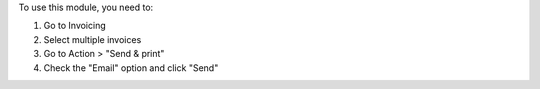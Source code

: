 To use this module, you need to:

#. Go to Invoicing
#. Select multiple invoices
#. Go to Action > "Send & print"
#. Check the "Email" option and click "Send"
